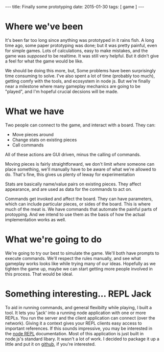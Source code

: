 #+STARTUP: showall indent
#+options: num:nil
#+BEGIN_HTML
---
title: Finally some prototyping
date: 2015-01-30
tags: [ game ]
---
#+END_HTML



* Where we've been

  It's been far too long since anything was prototyped in it rains fish.
  A long time ago, some paper prototyping was done;
  but it was pretty painful, even for simple games. Lots of calculations, easy to make mistakes,
  and the game was /supposed/ to be realtime. It was still very helpful. But it didn't give a feel for what the game would be like.

  We should be doing this more, but, Some problems have been surprisingly time consuming to solve.
  I've also spent a lot of time (probably too much), getting comfy with the tools, and ecosystem in node js.
  But we're finally near a milestone where many gameplay mechanics are going to be "played",
  and I'm hopeful crucial decsions will be made.

* What we have

  Two people can connect to the game, and interact with a board.
  They can:
  - Move pieces around
  - Change stats on existing pieces
  - Call commands

  All of these actions are GUI driven, minus the calling of commands.

  Moving pieces is fairly straightforward,
  we don't limit /where/ someone can place something,
  we'll manually have to be aware of what we're allowed to do.
  That's fine, this gives us plenty of leway for experimentation

  Stats are basically name/value pairs on existing pieces.
  They affect appearance, and are used as data for the commands to act on.

  Commands get invoked and affect the board.
  They can have parameters, which can include particular pieces, or sides of the board.
  This is where much of the meat is. We have commands that automate the painful parts of protoyping.
  And we intend to use them as the basis of how the actual implementation works as well.

* What we're going to do

  We're going to try our best to simulate the game. We'll both have prompts to execute commands.
  We'll respect the rules manually, and see what gameplay works looks like while trying many of our ideas.
  Hopefully as we tighten the game up, maybe we can start getting more people involved in this process.
  That would be ideal.

* Something interesting... REPL Jack
  To aid in running commands, and general flexibilty while playing, I built a tool.
  It lets you 'jack' into a running node application with one or more REPLs.
  You run the server and the client application can connect (over the network).
  Giving it a context gives your REPL clients easy access to important references.
  If this sounds impressive, you may be interested in the [[http://nodejs.org/api/repl.html][node REPL]] documentation.
  Most of this application is just built in node.js's standard libary.
  It wasn't a lot of work.
  I decided to package it up a little and put it on [[https://github.com/mikedmcfarland/repl-jack][github]], if you're interested.

